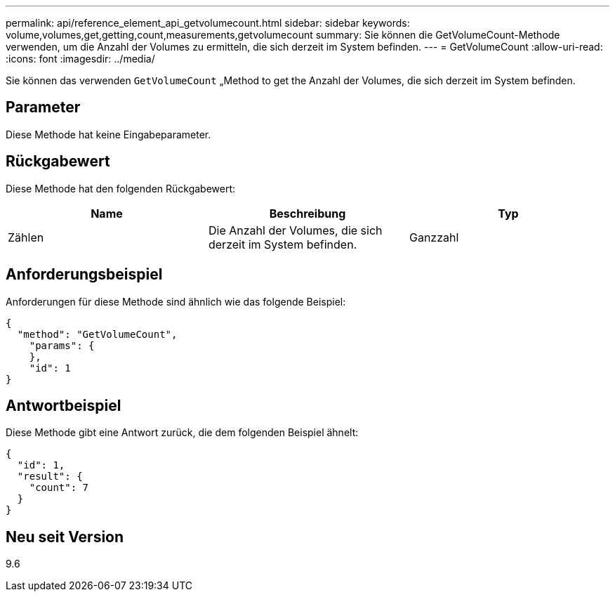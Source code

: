 ---
permalink: api/reference_element_api_getvolumecount.html 
sidebar: sidebar 
keywords: volume,volumes,get,getting,count,measurements,getvolumecount 
summary: Sie können die GetVolumeCount-Methode verwenden, um die Anzahl der Volumes zu ermitteln, die sich derzeit im System befinden. 
---
= GetVolumeCount
:allow-uri-read: 
:icons: font
:imagesdir: ../media/


[role="lead"]
Sie können das verwenden `GetVolumeCount` „Method to get the Anzahl der Volumes, die sich derzeit im System befinden.



== Parameter

Diese Methode hat keine Eingabeparameter.



== Rückgabewert

Diese Methode hat den folgenden Rückgabewert:

|===
| Name | Beschreibung | Typ 


 a| 
Zählen
 a| 
Die Anzahl der Volumes, die sich derzeit im System befinden.
 a| 
Ganzzahl

|===


== Anforderungsbeispiel

Anforderungen für diese Methode sind ähnlich wie das folgende Beispiel:

[listing]
----
{
  "method": "GetVolumeCount",
    "params": {
    },
    "id": 1
}
----


== Antwortbeispiel

Diese Methode gibt eine Antwort zurück, die dem folgenden Beispiel ähnelt:

[listing]
----
{
  "id": 1,
  "result": {
    "count": 7
  }
}
----


== Neu seit Version

9.6
